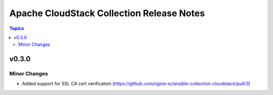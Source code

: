 ==========================================
Apache CloudStack Collection Release Notes
==========================================

.. contents:: Topics


v0.3.0
======

Minor Changes
-------------

- Added support for SSL CA cert verification (https://github.com/ngine-io/ansible-collection-cloudstack/pull/3)
